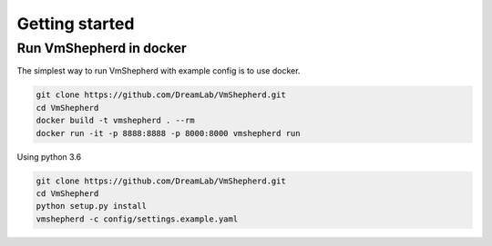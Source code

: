 ===============
Getting started
===============

Run VmShepherd in docker
------------------------

The simplest way to run VmShepherd with example config is to use docker.

.. code-block:: bash
 
   git clone https://github.com/DreamLab/VmShepherd.git
   cd VmShepherd
   docker build -t vmshepherd . --rm
   docker run -it -p 8888:8888 -p 8000:8000 vmshepherd run

Using python 3.6 

.. code-block:: bash
 
   git clone https://github.com/DreamLab/VmShepherd.git
   cd VmShepherd
   python setup.py install
   vmshepherd -c config/settings.example.yaml

